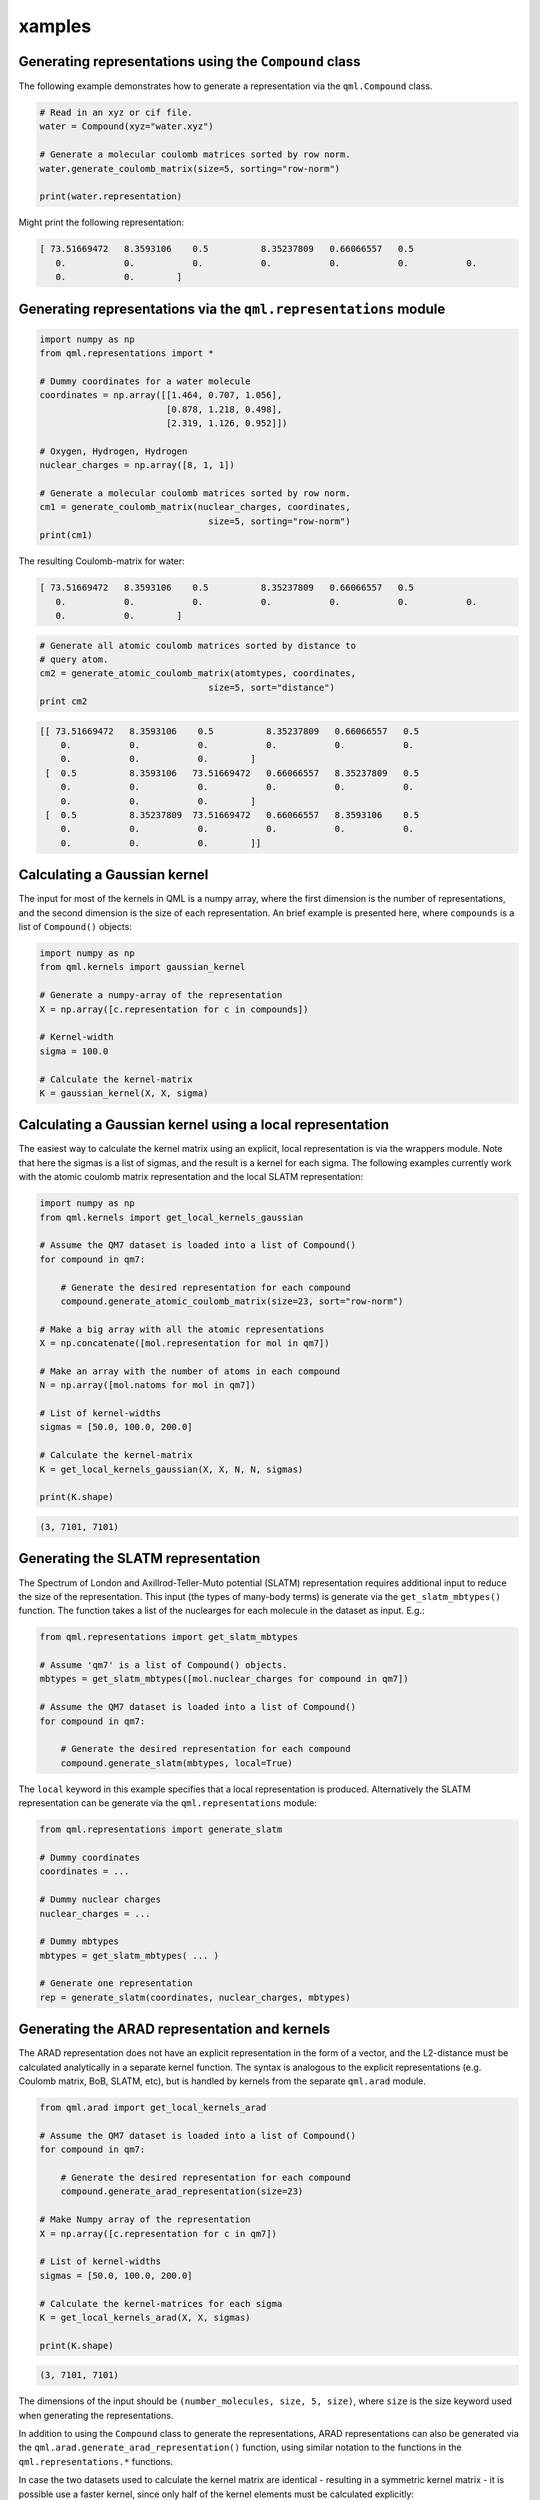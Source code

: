 xamples
--------

Generating representations using the ``Compound`` class
~~~~~~~~~~~~~~~~~~~~~~~~~~~~~~~~~~~~~~~~~~~~~~~~~~~~~~~~~~~~~

The following example demonstrates how to generate a representation via
the ``qml.Compound`` class.

.. code:: python

    # Read in an xyz or cif file.
    water = Compound(xyz="water.xyz")

    # Generate a molecular coulomb matrices sorted by row norm.
    water.generate_coulomb_matrix(size=5, sorting="row-norm")

    print(water.representation)

Might print the following representation:

.. code:: 
    
    [ 73.51669472   8.3593106    0.5          8.35237809   0.66066557   0.5
       0.           0.           0.           0.           0.           0.           0.
       0.           0.        ]

Generating representations via the ``qml.representations`` module
~~~~~~~~~~~~~~~~~~~~~~~~~~~~~~~~~~~~~~~~~~~~~~~~~~~~~~~~~~~~~~~~~~

.. code:: python

    import numpy as np
    from qml.representations import *

    # Dummy coordinates for a water molecule
    coordinates = np.array([[1.464, 0.707, 1.056],
                            [0.878, 1.218, 0.498],
                            [2.319, 1.126, 0.952]])

    # Oxygen, Hydrogen, Hydrogen
    nuclear_charges = np.array([8, 1, 1])

    # Generate a molecular coulomb matrices sorted by row norm.
    cm1 = generate_coulomb_matrix(nuclear_charges, coordinates,
                                    size=5, sorting="row-norm")
    print(cm1)


The resulting Coulomb-matrix for water:

.. code:: 
    
    [ 73.51669472   8.3593106    0.5          8.35237809   0.66066557   0.5
       0.           0.           0.           0.           0.           0.           0.
       0.           0.        ]



.. code:: python

    # Generate all atomic coulomb matrices sorted by distance to
    # query atom.
    cm2 = generate_atomic_coulomb_matrix(atomtypes, coordinates,
                                    size=5, sort="distance")
    print cm2

.. code:: 

    [[ 73.51669472   8.3593106    0.5          8.35237809   0.66066557   0.5
        0.           0.           0.           0.           0.           0.
        0.           0.           0.        ]
     [  0.5          8.3593106   73.51669472   0.66066557   8.35237809   0.5
        0.           0.           0.           0.           0.           0.
        0.           0.           0.        ]
     [  0.5          8.35237809  73.51669472   0.66066557   8.3593106    0.5
        0.           0.           0.           0.           0.           0.
        0.           0.           0.        ]]


Calculating a Gaussian kernel
~~~~~~~~~~~~~~~~~~~~~~~~~~~~~~~~~~~~~~

The input for most of the kernels in QML is a numpy array, where the first dimension is the number of representations, and the second dimension is the size of each representation. An brief example is presented here, where ``compounds`` is a list of ``Compound()`` objects:

.. code:: python
    
    import numpy as np
    from qml.kernels import gaussian_kernel

    # Generate a numpy-array of the representation
    X = np.array([c.representation for c in compounds])

    # Kernel-width
    sigma = 100.0

    # Calculate the kernel-matrix
    K = gaussian_kernel(X, X, sigma)


Calculating a Gaussian kernel using a local representation
~~~~~~~~~~~~~~~~~~~~~~~~~~~~~~~~~~~~~~~~~~~~~~~~~~~~~~~~~~~~

The easiest way to calculate the kernel matrix using an explicit, local representation is via the wrappers module. Note that here the sigmas is a list of sigmas, and the result is a kernel for each sigma. The following examples currently work with the atomic coulomb matrix representation and the local SLATM representation:

.. code:: python

    import numpy as np
    from qml.kernels import get_local_kernels_gaussian

    # Assume the QM7 dataset is loaded into a list of Compound()
    for compound in qm7:

        # Generate the desired representation for each compound
        compound.generate_atomic_coulomb_matrix(size=23, sort="row-norm")

    # Make a big array with all the atomic representations
    X = np.concatenate([mol.representation for mol in qm7])

    # Make an array with the number of atoms in each compound
    N = np.array([mol.natoms for mol in qm7])

    # List of kernel-widths
    sigmas = [50.0, 100.0, 200.0]

    # Calculate the kernel-matrix
    K = get_local_kernels_gaussian(X, X, N, N, sigmas)

    print(K.shape)

.. code:: 

    (3, 7101, 7101)


Generating the SLATM representation
~~~~~~~~~~~~~~~~~~~~~~~~~~~~~~~~~~~~~~~

The Spectrum of London and Axillrod-Teller-Muto potential (SLATM) representation requires additional input to reduce the size of the representation.
This input (the types of many-body terms) is generate via the ``get_slatm_mbtypes()`` function. The function takes a list of the nuclearges for each molecule in the dataset as input. E.g.:


.. code:: python

    from qml.representations import get_slatm_mbtypes

    # Assume 'qm7' is a list of Compound() objects.
    mbtypes = get_slatm_mbtypes([mol.nuclear_charges for compound in qm7])

    # Assume the QM7 dataset is loaded into a list of Compound()
    for compound in qm7:

        # Generate the desired representation for each compound
        compound.generate_slatm(mbtypes, local=True)

The ``local`` keyword in this example specifies that a local representation is produced. Alternatively the SLATM representation can be generate via the ``qml.representations`` module:
    
.. code:: python

    from qml.representations import generate_slatm

    # Dummy coordinates
    coordinates = ... 

    # Dummy nuclear charges
    nuclear_charges = ...

    # Dummy mbtypes
    mbtypes = get_slatm_mbtypes( ... )

    # Generate one representation
    rep = generate_slatm(coordinates, nuclear_charges, mbtypes)

Generating the ARAD representation and kernels
~~~~~~~~~~~~~~~~~~~~~~~~~~~~~~~~~~~~~~~~~~~~~~~~~
The ARAD representation does not have an explicit representation in the form of a vector, and the L2-distance must be calculated analytically in a separate kernel function.
The syntax is analogous to the explicit representations (e.g. Coulomb matrix, BoB, SLATM, etc), but is handled by kernels from the separate ``qml.arad`` module.

.. code:: python

    from qml.arad import get_local_kernels_arad

    # Assume the QM7 dataset is loaded into a list of Compound()
    for compound in qm7:

        # Generate the desired representation for each compound
        compound.generate_arad_representation(size=23)
    
    # Make Numpy array of the representation
    X = np.array([c.representation for c in qm7])
    
    # List of kernel-widths
    sigmas = [50.0, 100.0, 200.0]

    # Calculate the kernel-matrices for each sigma
    K = get_local_kernels_arad(X, X, sigmas)

    print(K.shape)

.. code:: 

    (3, 7101, 7101)

The dimensions of the input should be ``(number_molecules, size, 5, size)``, where ``size`` is the
size keyword used when generating the representations. 

In addition to using the ``Compound`` class to generate the representations, ARAD representations can also be generated via the ``qml.arad.generate_arad_representation()`` function, using similar notation to the functions in the ``qml.representations.*`` functions.

In case the two datasets used to calculate the kernel matrix are identical 
- resulting in a symmetric kernel matrix - it is possible use a faster kernel,
since only half of the kernel elements must be calculated explicitly:

.. code:: python

    from qml.arad import get_local_symmetric_kernels_arad

    # Calculate the kernel-matrices for each sigma
    K = get_local_symmetric_kernels_arad(X, sigmas)

    print(K.shape)

.. code:: 

    (3, 7101, 7101)

In addition to the local kernel, the ARAD module also provides kernels for atomic properties (e.g. chemical shifts, partial charges, etc). These have the name "atomic", rather than "local".

.. code:: python

    from qml.arad import get_atomic_kernels_arad
    from qml.arad import get_atomic_symmetric_kernels_arad

The only difference between the local and atomic kernels is the shape of the input.
Since the atomic kernel outputs kernels with atomic resolution, the atomic input has the shape ``(number_atoms, 5, size)``.
